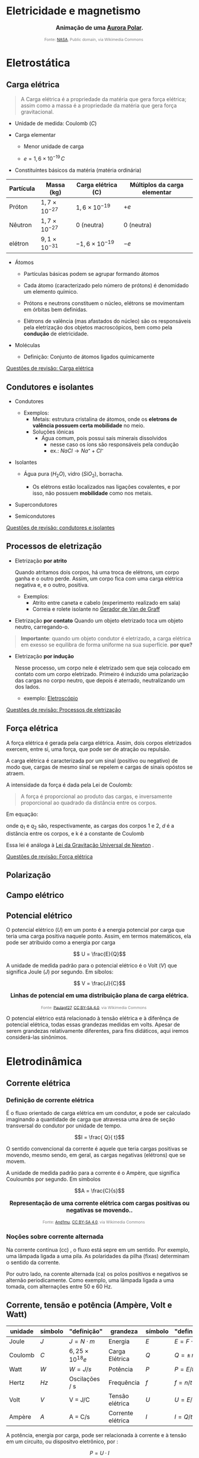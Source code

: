 #+OPTIONS: toc:t

* Eletricidade e magnetismo

#+BEGIN_EXPORT html
<div style="text-align:center; max-width:700px; margin:auto;">
  <p style="font-weight:bold; font-size:1.1em;">
    Animação de uma <a href="https://pt.wikipedia.org/wiki/Aurora_polar" target="_blank">Aurora Polar</a>.
  </p>
  <img src="https://upload.wikimedia.org/wikipedia/commons/4/48/Aurora_Australis.gif"
       alt="Aurora Austral animada"
       style="width:60%; height:auto;">
  <p style="font-size:0.75em; color:gray;">
    Fonte: <a href="https://commons.wikimedia.org/wiki/File:Aurora_Australis.gif">NASA</a>, 
    Public domain, via Wikimedia Commons
    <img src="https://mirrors.creativecommons.org/presskit/icons/cc.svg" style="height: 1em; margin-left: 0.25em; display: inline;" />
    <img src="https://mirrors.creativecommons.org/presskit/icons/zero.svg" style="height: 1em; margin-left: 0.125em; display: inline;" />
  </p>
</div>
#+END_EXPORT




* Eletrostática

** Carga elétrica

#+begin_quote
A Carga elétrica é a propriedade da matéria que gera força elétrica;
assim como a massa é a propriedade da matéria que gera força gravitacional.
#+end_quote

- Unidade de medida: Coulomb (\(C\))



- Carga elementar

  - Menor unidade de carga

  - \(e=1,6\times 10 ^{-19} \, C\)

- Constituíntes básicos da matéria (matéria ordinária)

#+titulo: valores aproximados de massa e carga
| Partícula | Massa (kg)            | Carga elétrica (C)     | Múltiplos da carga elementar |
|-----------+-----------------------+------------------------+------------------------------|
| Próton    | $1,7\times10^{-27}$   | $1,6\times 10^{-19}$   | \(+e\)                       |
| Nêutron   | $1,7\times10^{-27}$   | 0 (neutra)             | 0 (neutra)                   |
| elétron   | $9,1 \times 10^{-31}$ | $- 1,6\times 10^{-19}$ | \(-e\)                       |

  
- Átomos

  - Partículas básicas podem se agrupar formando átomos

  - Cada átomo (caracterizado pelo número de prótons) é denomidado um
    elemento químico. 
  
  - Prótons e neutrons constituem o núcleo, elétrons se movimentam em
    órbitas bem definidas.

  - Elétrons de valência (mas afastados do núcleo) são os responsáveis
    pela eletrização dos objetos macroscópicos, bem como pela
    *condução* de eletricidade.

- Moléculas

  - Definição: Conjunto de átomos ligados químicamente

[[file:quest-fisca3-1.org][Questões de revisão: Carga elétrica]]


** Condutores e isolantes

- Condutores
  - Exemplos:
    - Metais: estrutura cristalina de átomos, onde os *eletrons de
      valência possuem certa mobilidade* no meio.
    - Soluções iônicas
      - Água comum, pois possui sais minerais dissolvidos
        - nesse caso os íons são responsáveis pela condução
        - ex.: \( NaCl \rightarrow Na⁺ + Cl⁻ \)
- Isolantes

  - Água pura (\(H_2O\)), vidro (\(SiO_2\)), borracha.

    - Os elétrons estão localizados nas ligações covalentes, e por
      isso, não possuem *mobilidade* como nos metais.

- Supercondutores
- Semicondutores

[[file:quest-fisca3-2.org][Questões de revisão: condutores e isolantes]] 

** Processos de eletrização

- Eletrização *por atrito*

  Quando atritamos dois corpos, há uma troca de elétrons, um corpo
  ganha e o outro perde. Assim, um corpo fica com uma carga elétrica
  negativa e, e o outro, positiva.
  

  - Exemplos:
      - Atrito entre caneta e cabelo (experimento realizado em sala)
      - Correia e rolete isolante no [[https://pt.wikipedia.org/wiki/Gerador_de_Van_de_Graaff#:~:text=O%20gerador%20de%20Van%20de,necess%C3%A1rias%20em%20aceleradores%20de%20part%C3%ADculas.&text=Vers%C3%B5es%20pequenas%20do%20gerador%20de,polaridade%2C%20que%20consequentemente%20se%20repelem.][Gerador de Van de Graff]]

  
- Eletrização *por contato*
  Quando um objeto eletrizado toca um objeto neutro, carregando-o.

#+begin_quote
*Importante*: quando um objeto condutor é eletrizado, a carga
elétrica em exesso se equilibra de forma uniforme na sua
superfície. *por que?* 
#+end_quote
 
- Eletrização *por indução*

    Nesse processo, um corpo nele é eletrizado sem que seja colocado em contato com um corpo eletrizado. Primeiro é induzido uma polarização das cargas no corpo neutro, que depois é aterrado, neutralizando um dos lados.

  - exemplo: [[https://pt.wikipedia.org/wiki/Eletrosc%C3%B3pio][Eletroscópio]]

    
[[file:quest-fisca3-3.org][Questões de revisão: Processos de eletrização]]

** Força elétrica

A força elétrica é gerada pela carga elétrica. Assim, dois corpos
eletrizados exercem, entre si, uma força, que pode ser de atração ou repulsão.

A carga elétrica é caracterizada por um sinal (positivo ou negativo)
de modo que, cargas de mesmo sinal se repelem e cargas de sinais opóstos se atraem.

A intensidade da força é dada pela Lei de Coulomb:

#+begin_quote
A força é proporcional ao produto das cargas, e inversamente
proporcional ao quadrado da distância entre os corpos.
#+end_quote

Em equação:

\begin{equation}
F = k\frac{q_1 q_2}{d^2}
\end{equation}

onde \(q_1\) e \(q_2\) são, respectivamente, as cargas dos corpos 1
e 2, \(d\) é a distância entre os corpos, e k é a constante de Coulomb

\begin{equation}
k=9,0\times 10^{9} \, N\cdot m^2 \cdot C^{-2}
\end{equation}


Essa lei é análoga à [[https://pt.wikipedia.org/wiki/Lei_da_gravita%C3%A7%C3%A3o_universal][Lei da Gravitação Universal de Newton]] .

[[file:quest-fisca3-4.org][Questões de revisão: Força elétrica]] 

** Polarização

** Campo elétrico
** Potencial elétrico

O potencial elétrico (\(U\)) em um ponto é a energia potencial por
carga que teria uma carga positiva naquele ponto. Assim, em termos
matemáticos, ela pode ser atribuido como a energia por carga

\[ U = \frac{E}{Q}\] 

A unidade de medida padrão para o potencial elétrico é o Volt (\( V\))
que significa Joule (\(J\)) por segundo. Em síbolos:

\[ V = \frac{J}{C}\]

#+BEGIN_EXPORT html
<div style="text-align:center; max-width:700px; margin:auto;">
  <p style="font-weight:bold; font-size:1.1em;">
    Linhas de potencial em uma distribuição plana de carga elétrica.
  </p>
  <img src="https://upload.wikimedia.org/wikipedia/commons/d/d4/Lineas_del_campo_y_equipotenciales_en_un_condensador.png"
       alt="potencial capacitor"
       style="width:35%; height:auto;">
  <p style="font-size:0.75em; color:gray;">
    Fonte: <a href="https://commons.wikimedia.org/wiki/File:Lineas_del_campo_y_equipotenciales_en_un_condensador.png">Paulagf27</a>, <a href="https://creativecommons.org/licenses/by-sa/4.0">CC BY-SA 4.0</a>, via Wikimedia Commons
    <img src="https://mirrors.creativecommons.org/presskit/icons/cc.svg" style="height: 1em; margin-left: 0.25em; display: inline;" />
    <img src="https://mirrors.creativecommons.org/presskit/icons/zero.svg" style="height: 1em; margin-left: 0.125em; display: inline;" />
  </p>
</div>
#+END_EXPORT

O potencial elétrico está relacionado à tensão elétrica e à diferênça
de potencial elétrica, todas essas grandezas medidas em volts. Apesar
de serem grandezas relativamente diferentes, para fins didáticos, aqui
iremos considerá-las sinônimos.

* Eletrodinâmica

** Corrente elétrica

*** Definição de corrente elétrica

É o fluxo orientado de carga elétrica em um condutor, e pode ser
calculado imaginando a quantidade de carga que atravessa uma área
de seção transversal do condutor por unidade de tempo. 

\[I = \frac{ Q}{ t}\]

O sentido convencional da corrente é aquele que teria cargas positivas se
movendo, mesmo sendo, em geral, as cargas negativas (elétrons) que se
movem.

A unidade de medida padrão para a corrente é o Ampère, que significa
Couloumbs por segundo. Em símbolos

\[A = \frac{C}{s}\]

#+BEGIN_EXPORT html
<div style="text-align:center; max-width:700px; margin:auto;">
  <p style="font-weight:bold; font-size:1.1em;">
    Representação de uma corrente elétrica com cargas positivas ou negativas se movendo.</a>.
  </p>
  <img src="https://upload.wikimedia.org/wikipedia/commons/3/3f/ElectricCurrent.gif"
       alt="corrente elétrica"
       style="width:60%; height:auto;">
  <p style="font-size:0.75em; color:gray;">
    Fonte: <a href="https://commons.wikimedia.org/wiki/File:ElectricCurrent.gif">And1mu</a>, <a href="https://creativecommons.org/licenses/by-sa/4.0">CC BY-SA 4.0</a>, via Wikimedia Commons
    <img src="https://mirrors.creativecommons.org/presskit/icons/cc.svg" style="height: 1em; margin-left: 0.25em; display: inline;" />
    <img src="https://mirrors.creativecommons.org/presskit/icons/zero.svg" style="height: 1em; margin-left: 0.125em; display: inline;" />
  </p>
</div>
#+END_EXPORT



*** Noções sobre corrente alternada

Na corrente contínua (cc) , o fluxo está sepre em um sentido. Por exemplo,
uma lâmpada ligada a uma pila. As polaridades da pilha (fixas)
determinam o sentido da corrente.

Por outro lado, na corente alternada (ca) os polos positivos e
negativos se alternão periodicamente. Como exemplo, uma lâmpada ligada
a uma tomada, com alternações entre 50 e 60 Hz.


** Corrente, tensão e potência (Ampère, Volt e Watt)

| unidade | símbolo | "definição"            | grandeza          | símbolo | "definição"     |
|---------+---------+------------------------+-------------------+---------+-----------------|
| Joule   | \(J\)   | \(J = N\cdot m\)       | Energia           | \(E\)   | \(E=F\cdot d\)  |
| Coulomb | \(C\)   | \(6,25\times10^{18}e\) | Carga Elétrica    | \(Q\)   | \(Q=\pm\,n\,e\) |
| Watt    | \(W\)   | \(W= J / s\)           | Potência          | \(P\)   | \(P=E/t\)       |
| Hertz   | \(Hz\)  | Oscilações / s         | Frequência        | \(f\)   | \( f=n/t  \)    |
| Volt    | \(V\)   | V = J/C                | Tensão elétrica   | \(U\)   | \(U = E/Q\)     |
| Ampère  | \(A\)   | A = C/s                | Corrente elétrica | \(I\)   | \(I = Q/t\)     |

A potência, energia por carga, pode ser relacionada à corrente e à
tensão em um circuito, ou dispositvo eletrônico, por :

\[ P = U\cdot I\] 


Demonstração: \( U \cdot I = \frac{E}{Q}\frac{Q}{t} = \frac{E}{t} =
P \)


** Associações de compoonentes eletrônicos 

#+BEGIN_EXPORT html
<div style="text-align:center; max-width:700px; margin:auto;">
  <p style="font-weight:bold; font-size:1.1em;">
    Ligações em Série e Paralelo de uma bateria e duas lâmpadas.
  </p>
  <img src="./pictures/serie-paralelo_tinkercad1.png"
       alt="lâmpadas em série e paralelo"
       style="width:100%; height:auto;">
  <p style="font-style:italic; font-size:0.9em;">
    Fonte: imagem criada pelo autor no tinkercad.com
  </p>
</div>
#+END_EXPORT



*** Em série

- Mesma corrente
- Tensão se divide


*** Em paralelo

- Mesma tensão
- Corrente se divide

** Resistores

*** Lei de Ohm
- resistores ôhmico
- resistores não ôhmicos
*** Aplicações
- transformar energia elétrica em energia térmica
- reduzir a tensão elétrica em partes de um circuito.
*** Associações de resistores

**** Em Série

**** Em paralelo

**** Mista

** Outros componentes eletrônicos

*** Capacitores

*** Diodos

*** Transistores




* Magetismo

** Ímãns

** Campo magnético

** Carga magnética

** Magnetismo e corrente elétrica

** Força magnética

* Eletromagnetismo

** Indução magnética

** Geração de corrente induzida

** Geradores

** Transformadores

** Motores

* Física moderna

** Efeitos fotoelétrico e Compton

** Dualidade onda-partícula

** Modelo atômico de Bohr

** Radioatividade

** Física nuclear

** Modelo padrão

** Cosmologia

* Exercícios e problemas

** [[file:quest-fis3-u1.org][questoes: unidade 1]]

** [[file:quest-fis3-u2.org][questões: unidade 2]]
